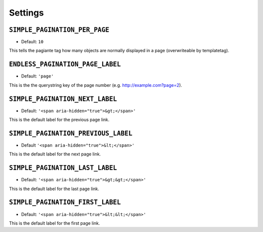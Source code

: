 ********
Settings
********

.. highlight:: python

``SIMPLE_PAGINATION_PER_PAGE``
==============================

- Default: ``10``

This tells the pagiante tag how many objects are normally displayed in a page (overwriteable by templatetag).


``ENDLESS_PAGINATION_PAGE_LABEL``
=================================

- Default: ``'page'``

This is the the querystring key of the page number (e.g. http://example.com?page=2).


``SIMPLE_PAGINATION_NEXT_LABEL``
================================

- Default: ``'<span aria-hidden="true">&gt;</span>'``

This is the default label for the previous page link.


``SIMPLE_PAGINATION_PREVIOUS_LABEL``
=====================================

- Default ``'<span aria-hidden="true">&lt;</span>'``

This is the default label for the next page link.


``SIMPLE_PAGINATION_LAST_LABEL``
=================================

- Default: ``'<span aria-hidden="true">&gt;&gt;</span>'``

This is the default label for the last page link.

``SIMPLE_PAGINATION_FIRST_LABEL``
=================================

- Default: ``'<span aria-hidden="true">&lt;&lt;</span>'``

This is the default label for the first page link.
